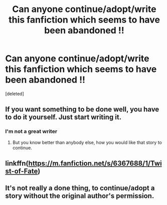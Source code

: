 #+TITLE: Can anyone continue/adopt/write this fanfiction which seems to have been abandoned !!

* Can anyone continue/adopt/write this fanfiction which seems to have been abandoned !!
:PROPERTIES:
:Score: 0
:DateUnix: 1585397612.0
:DateShort: 2020-Mar-28
:FlairText: Prompt
:END:
[deleted]


** If you want something to be done well, you have to do it yourself. Just start writing it.
:PROPERTIES:
:Author: ceplma
:Score: 7
:DateUnix: 1585397661.0
:DateShort: 2020-Mar-28
:END:

*** I'm not a great writer
:PROPERTIES:
:Author: Po_poy
:Score: 1
:DateUnix: 1585397747.0
:DateShort: 2020-Mar-28
:END:

**** But you know better than anybody else, how you would like that story to continue.
:PROPERTIES:
:Author: ceplma
:Score: 5
:DateUnix: 1585400028.0
:DateShort: 2020-Mar-28
:END:


** linkffn([[https://m.fanfiction.net/s/6367688/1/Twist-of-Fate]])
:PROPERTIES:
:Author: Po_poy
:Score: 1
:DateUnix: 1585397867.0
:DateShort: 2020-Mar-28
:END:


** It's not really a done thing, to continue/adopt a story without the original author's permission.
:PROPERTIES:
:Author: JennaSayquah
:Score: 1
:DateUnix: 1585458150.0
:DateShort: 2020-Mar-29
:END:
